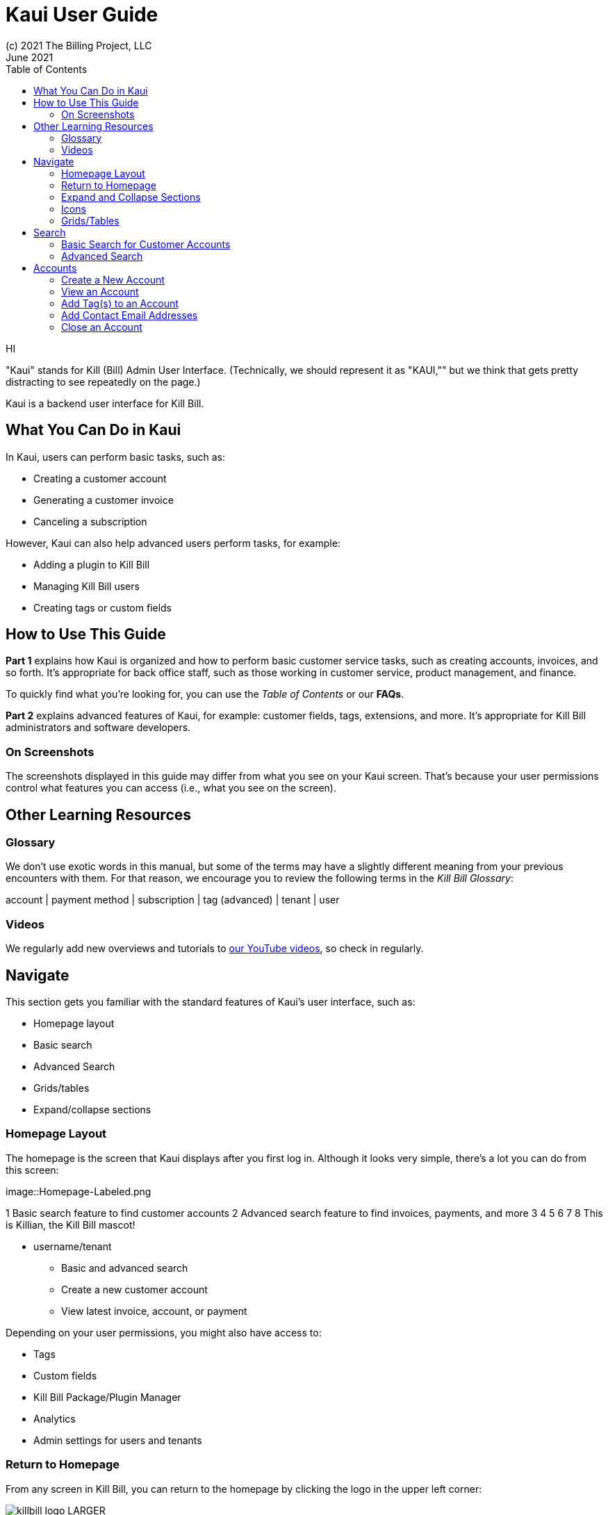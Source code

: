 = Kaui User Guide
(c) 2021 The Billing Project, LLC
:revlevel: 1.0
:revdate: June 2021
:revremarks: first draft
:toc:
:toclevels: 3

HI


//NOTES
//https://asciidoctor.org/



"Kaui" stands for Kill (Bill) Admin User Interface. (Technically, we should represent it as "KAUI,"" but we think that gets pretty distracting to see repeatedly on the page.)

Kaui is a backend user interface for Kill Bill.

== What You Can Do in Kaui

In Kaui, users can  perform basic tasks, such as:

* Creating a customer account
* Generating a customer invoice
* Canceling a subscription

However, Kaui can also help advanced users perform tasks, for example:

* Adding a plugin to Kill Bill
* Managing Kill Bill users
* Creating tags or custom fields

== How to Use This Guide

*Part 1* explains how Kaui is organized and how to perform basic customer service tasks, such as creating accounts, invoices, and so forth. It’s appropriate for back office staff, such as those working in customer service, product management, and finance.

To quickly find what you're looking for, you can use the _Table of Contents_ or our *FAQs*.

*Part 2* explains advanced features of Kaui, for example: customer fields, tags, extensions, and more. It’s appropriate for Kill Bill administrators and software developers.

=== On Screenshots
The screenshots displayed in this guide may differ from what you see on your Kaui screen. That's because your user permissions control what features you can access (i.e., what you see on the screen).

== Other Learning Resources

=== Glossary

We don't use exotic words in this manual, but some of the terms may have a slightly different meaning from your previous encounters with them. For that reason, we encourage you to review the following terms in the  _Kill Bill Glossary_:

account | payment method | subscription | tag (advanced) | tenant | user

=== Videos
We regularly add new overviews and tutorials to https://www.youtube.com/c/KillbillIoOSS[our YouTube videos], so check in regularly.

== Navigate
This section gets you familiar with the standard features of Kaui's user interface, such as:

* Homepage layout
* Basic search
* Advanced Search
* Grids/tables
* Expand/collapse sections

=== Homepage Layout

The homepage is the screen that Kaui displays after you first log in. Although it looks very simple, there's a lot you can do from this screen:

image::Homepage-Labeled.png

1 Basic search feature to find customer accounts
2 Advanced search feature to find invoices, payments, and more
3 
4
5
6
7
8 This is Killian, the Kill Bill mascot!

- username/tenant

* Basic and advanced search
* Create a new customer account
* View latest invoice, account, or payment

Depending on your user permissions, you might also have access to:

* Tags
* Custom fields
* Kill Bill Package/Plugin Manager
* Analytics
* Admin settings for users and tenants

=== Return to Homepage
From any screen in Kill Bill, you can return to the homepage by clicking the logo in the upper left corner:

// MAKE THIS SMALLER
image::killbill_logo_LARGER.png[]

=== Expand and Collapse Sections

=== Icons

plus sign
Tags
plugin Icons

=== Grids/Tables
(sorting, click to open detail, first | previous | next | last)

Return to homepage with KB logo

== Search

=== Basic Search for Customer Accounts

=== Advanced Search
An advanced search can help you find cutomer account, plus:

* Bundles
* Invoices
* Credits
* Custom fields
* Invoices
* Invoice payments
* Payments
* Subscriptions
* Transactions
* Tags
* Tag Definitions





== Accounts

This section helps you become familiar with customer accounts and the layout of the Account page.

The Account page provides information about a specific customer, such as email address, physical address, and so forth. It is also the central location for the customer's billing informaton, subscriptions, invoices, and payment methods.

To get to a customer's Account page, use the [[Search feature]].

The Account page has the following sections:

* Account information
* Personal info
* Billing info
* Payment methods




For information on changing any of this information, see [Edit an Account].



=== Create a New Account
=== View an Account
Explain related submenus
=== Edit an Account
Can’t edit Bill Cycle Day, External Key, Time Zone, Currency

=== Add Tag(s) to an Account

Look up tag definitions: killbill.github.io/slate/#account-tags

=== Add Contact Email Addresses
=== Close an Account
